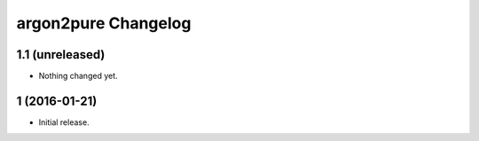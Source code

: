 argon2pure Changelog
====================

1.1 (unreleased)
----------------

- Nothing changed yet.


1 (2016-01-21)
--------------

- Initial release.
